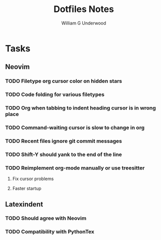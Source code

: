 #+title: Dotfiles Notes
#+author: William G Underwood
* Tasks
** Neovim
*** TODO Filetype org cursor color on hidden stars
*** TODO Code folding for various filetypes
*** TODO Org when tabbing to indent heading cursor is in wrong place
*** TODO Command-waiting cursor is slow to change in org
*** TODO Recent files ignore git commit messages
*** TODO Shift-Y should yank to the end of the line
*** TODO Reimplement org-mode manually or use treesitter
**** Fix cursor problems
**** Faster startup
** Latexindent
*** TODO Should agree with Neovim
*** TODO Compatibility with PythonTex
